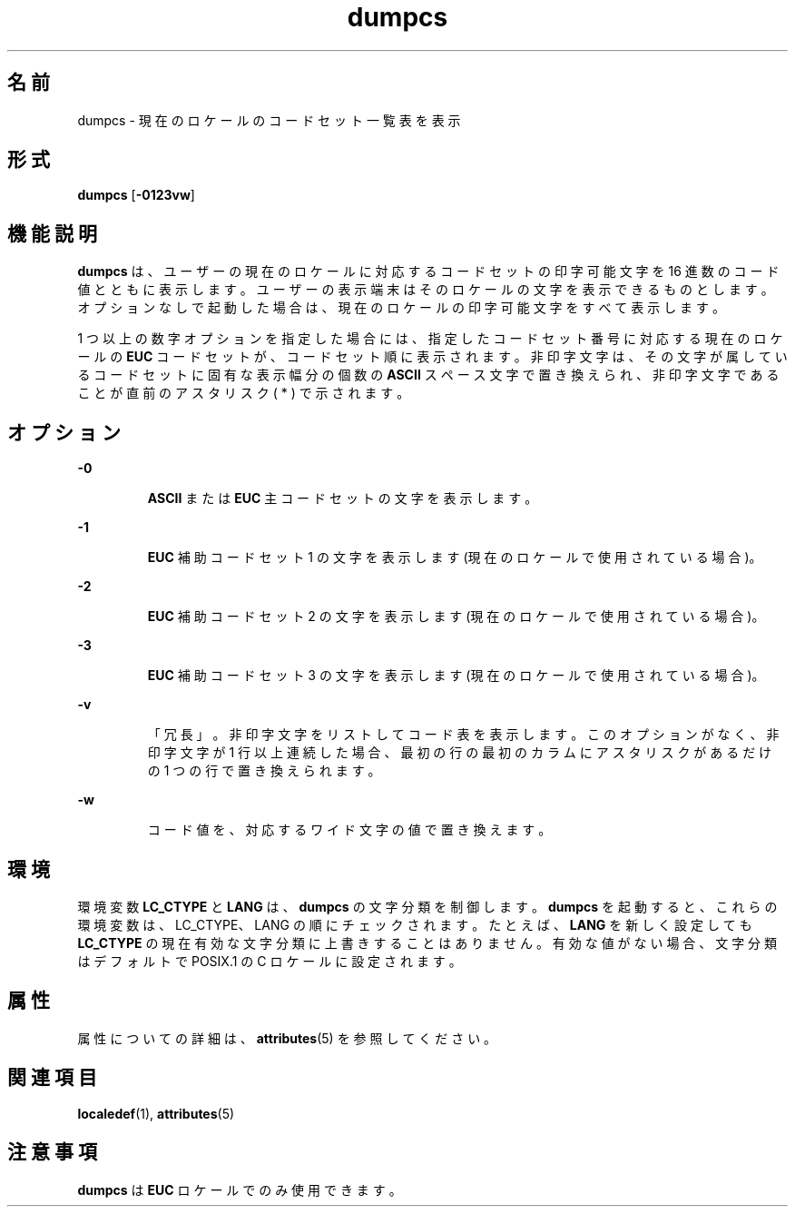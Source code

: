 '\" te
.\"  Copyright (c) 1996, Sun Microsystems, Inc. All Rights Reserved
.TH dumpcs 1 "1996 年 12 月 20 日" "SunOS 5.11" "ユーザーコマンド"
.SH 名前
dumpcs \- 現在のロケールのコードセット一覧表を表示
.SH 形式
.LP
.nf
\fBdumpcs\fR [\fB-0123vw\fR]
.fi

.SH 機能説明
.sp
.LP
\fBdumpcs\fR は、ユーザーの現在のロケールに対応するコードセットの印字可能文字を 16 進数のコード値とともに表示します。ユーザーの表示端末はそのロケールの文字を表示できるものとします。オプションなしで起動した場合は、現在のロケールの印字可能文字をすべて表示します。\fB\fR
.sp
.LP
1 つ以上の数字オプションを指定した場合には、指定した コードセット番号に 対応する現在のロケールの \fBEUC\fR コードセット が、コードセット順に表示されます。非印字文字は、その文字が属しているコードセットに 固有な表示幅分の個数の \fBASCII\fR スペース文字で 置き換えられ、非印字文字であることが直前のアスタリスク ( * ) で示されます。
.SH オプション
.sp
.ne 2
.mk
.na
\fB\fB-0\fR \fR
.ad
.RS 7n
.rt  
\fBASCII\fR または \fBEUC\fR 主コードセットの文字を表示します。
.RE

.sp
.ne 2
.mk
.na
\fB\fB-1\fR \fR
.ad
.RS 7n
.rt  
\fBEUC\fR 補助コードセット 1 の文字を表示します (現在のロケールで使用されている場合)。
.RE

.sp
.ne 2
.mk
.na
\fB\fB-2\fR \fR
.ad
.RS 7n
.rt  
\fBEUC\fR 補助コードセット 2 の文字を表示します (現在のロケールで使用されている場合)。
.RE

.sp
.ne 2
.mk
.na
\fB\fB-3\fR \fR
.ad
.RS 7n
.rt  
\fBEUC\fR 補助コードセット 3 の文字を表示します (現在のロケールで使用されている場合)。
.RE

.sp
.ne 2
.mk
.na
\fB\fB-v\fR \fR
.ad
.RS 7n
.rt  
「冗長」。非印字文字をリストしてコード表を表示します。このオプションがなく、非印字文字が 1 行以上連続した場合、最初の行の最初のカラムにアスタリスクがあるだけの 1 つの行で置き換えられます。
.RE

.sp
.ne 2
.mk
.na
\fB\fB-w\fR \fR
.ad
.RS 7n
.rt  
コード値を、対応するワイド文字の値で置き換えます。
.RE

.SH 環境
.sp
.LP
環境変数 \fBLC_CTYPE\fR と \fBLANG\fR は、\fBdumpcs\fR の文字分類を制御します。\fBdumpcs\fR を起動すると、これらの環境変数は、 LC_CTYPE、 LANG の順にチェックされます。たとえば、 \fBLANG\fR を新しく設定しても \fBLC_CTYPE\fR の現在有効な文字分類に上書きすることはありません。有効な値がない場合、文字分類はデフォルトで POSIX.1 の C ロケールに設定されます。
.SH 属性
.sp
.LP
属性についての詳細は、\fBattributes\fR(5) を参照してください。
.sp

.sp
.TS
tab() box;
lw(2.75i) lw(2.75i) 
lw(2.75i) lw(2.75i) 
.
\fB属性タイプ\fR\fB属性値\fR
使用条件system/core-os
.TE

.SH 関連項目
.sp
.LP
\fBlocaledef\fR(1), \fBattributes\fR(5)
.SH 注意事項
.sp
.LP
\fBdumpcs\fR は \fBEUC\fR ロケールでのみ使用できます。
